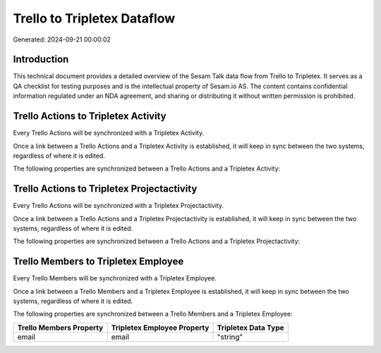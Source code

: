 ============================
Trello to Tripletex Dataflow
============================

Generated: 2024-09-21 00:00:02

Introduction
------------

This technical document provides a detailed overview of the Sesam Talk data flow from Trello to Tripletex. It serves as a QA checklist for testing purposes and is the intellectual property of Sesam.io AS. The content contains confidential information regulated under an NDA agreement, and sharing or distributing it without written permission is prohibited.

Trello Actions to Tripletex Activity
------------------------------------
Every Trello Actions will be synchronized with a Tripletex Activity.

Once a link between a Trello Actions and a Tripletex Activity is established, it will keep in sync between the two systems, regardless of where it is edited.

The following properties are synchronized between a Trello Actions and a Tripletex Activity:

.. list-table::
   :header-rows: 1

   * - Trello Actions Property
     - Tripletex Activity Property
     - Tripletex Data Type


Trello Actions to Tripletex Projectactivity
-------------------------------------------
Every Trello Actions will be synchronized with a Tripletex Projectactivity.

Once a link between a Trello Actions and a Tripletex Projectactivity is established, it will keep in sync between the two systems, regardless of where it is edited.

The following properties are synchronized between a Trello Actions and a Tripletex Projectactivity:

.. list-table::
   :header-rows: 1

   * - Trello Actions Property
     - Tripletex Projectactivity Property
     - Tripletex Data Type


Trello Members to Tripletex Employee
------------------------------------
Every Trello Members will be synchronized with a Tripletex Employee.

Once a link between a Trello Members and a Tripletex Employee is established, it will keep in sync between the two systems, regardless of where it is edited.

The following properties are synchronized between a Trello Members and a Tripletex Employee:

.. list-table::
   :header-rows: 1

   * - Trello Members Property
     - Tripletex Employee Property
     - Tripletex Data Type
   * - email
     - email
     - "string"

